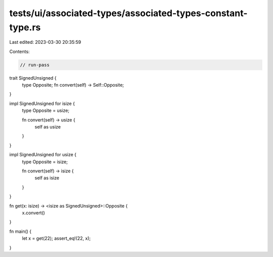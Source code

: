 tests/ui/associated-types/associated-types-constant-type.rs
===========================================================

Last edited: 2023-03-30 20:35:59

Contents:

.. code-block:: rs

    // run-pass

trait SignedUnsigned {
    type Opposite;
    fn convert(self) -> Self::Opposite;
}

impl SignedUnsigned for isize {
    type Opposite = usize;

    fn convert(self) -> usize {
        self as usize
    }
}

impl SignedUnsigned for usize {
    type Opposite = isize;

    fn convert(self) -> isize {
        self as isize
    }
}

fn get(x: isize) -> <isize as SignedUnsigned>::Opposite {
    x.convert()
}

fn main() {
    let x = get(22);
    assert_eq!(22, x);
}



